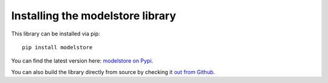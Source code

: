 Installing the modelstore library
=======================================

This library can be installed via pip::

    pip install modelstore

You can find the latest version here: `modelstore on Pypi <https://pypi.org/project/modelstore/>`_.

You can also build the library directly from source by checking it `out from Github <https://github.com/operatorai/modelstore>`_.
